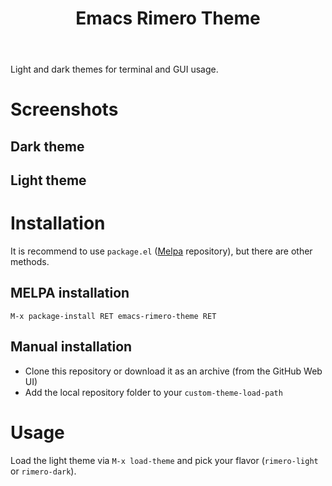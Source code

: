 #+TITLE: Emacs Rimero Theme

[[https://github.com/yveszoundi/grails-projectile-mode/blob/master/LICENSE][file:http://img.shields.io/badge/license-GNU%20GPLv3-blue.svg]] [[https://melpa.org/#/rimero-theme][file:https://melpa.org/packages/rimero-theme-badge.svg]]

Light and dark themes for terminal and GUI usage.

* Screenshots

** Dark theme
[[./screenshots/rimero-dark.jpg]]

** Light theme
[[./screenshots/rimero-light.jpg]]

* Installation

It is recommend to use =package.el= ([[https://melpa.org/#/][Melpa]] repository), but there are other methods.

** MELPA installation
=M-x package-install RET emacs-rimero-theme RET=

** Manual installation

- Clone this repository or download it as an archive (from the GitHub Web UI)
- Add the local repository folder to your =custom-theme-load-path=

* Usage

Load the light theme via =M-x load-theme= and pick your flavor (=rimero-light= or =rimero-dark=).
